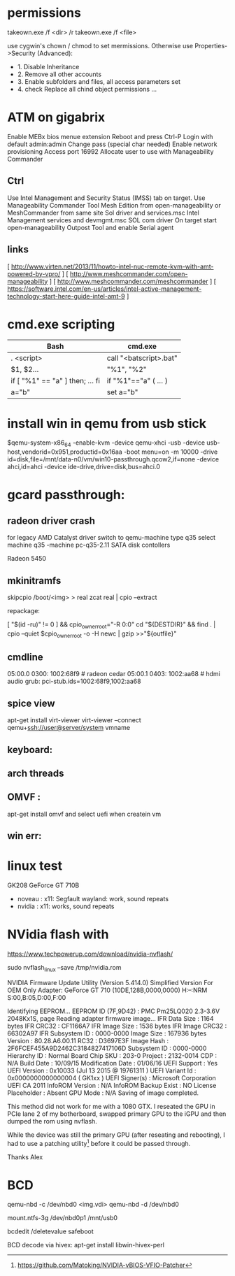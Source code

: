 * permissions

takeown.exe /f <dir> /r
takeown.exe /f <file> 

use cygwin's chown / chmod to set mermissions. Otherwise
use Properties->Security (Advanced):
 - 1. Disable Inheritance
 - 2. Remove all other accounts
 - 3. Enable subfolders and files, all access parameters set
 - 4. check Replace all chind object permissions ...


 
* ATM on gigabrix

  Enable MEBx bios menue extension
  Reboot and press Ctrl-P 
  Login with default admin:admin
  Change pass (special char needed)
  Enable network provisioning
  Access port 16992
  Allocate user to use with Manageability Commander

** Ctrl
  Use Intel Management and Security Status (IMSS) tab on target.
  Use Manageability Commander Tool Mesh Edition from open-manageability or MeshCommander from same site
  Sol driver and services.msc Intel Management services and devmgmt.msc SOL com driver
  On target start open-manageability Outpost Tool and enable Serial agent

** links
[ http://www.virten.net/2013/11/howto-intel-nuc-remote-kvm-with-amt-powered-by-vpro/ ]
[ http://www.meshcommander.com/open-manageability ]
[ http://www.meshcommander.com/meshcommander ]
[ https://software.intel.com/en-us/articles/intel-active-management-technology-start-here-guide-intel-amt-9 ]

* cmd.exe scripting

 | Bash                            | cmd.exe                |
 |---------------------------------+------------------------|
 | . <script>                      | call "<batscript>.bat" |
 | $1, $2...                       | "%1", "%2"             |
 | if [ "%1" == "a" ] then; ... fi | if "%1"=="a" ( ... )   |
 | a="b"                           | set a="b"              |

* install win in qemu from usb stick

 $qemu-system-x86_64 -enable-kvm -device qemu-xhci -usb -device usb-host,vendorid=0x951,productid=0x16aa -boot menu=on -m 10000 -drive id=disk,file=/mnt/data-n0/vm/win10-passthrough.qcow2,if=none -device ahci,id=ahci -device ide-drive,drive=disk,bus=ahci.0

 
* gcard passthrough:

** radeon driver crash

 for legacy AMD Catalyst driver switch to qemu-machine type q35
 select machine q35 
 -machine pc-q35-2.11 
 SATA disk contollers 

 Radeon 5450

[1] https://www.redhat.com/archives/vfio-users/2016-January/msg00301.html
[2] https://lists.gnu.org/archive/html/qemu-devel/2016-10/msg08066.html
[3] https://bugzilla.redhat.com/show_bug.cgi?id=1408808

** mkinitramfs

skipcpio /boot/<img> > real
zcat real | cpio --extract

repackage:

[ "$(id -ru)" != 0 ] && cpio_owner_root="-R 0:0" 
cd "${DESTDIR}" && find . | cpio --quiet $cpio_owner_root -o -H newc | gzip >>"${outfile}" 

[1] https://askubuntu.com/questions/1065054/howto-skip-over-cpio-archive-when-multiple-cpio-archives-are-concatenated
[2] https://github.com/dracutdevs/dracut/tree/master/skipcpio

** cmdline

05:00.0 0300: 1002:68f9 # radeon cedar
05:00.1 0403: 1002:aa68 # hdmi audio
grub: pci-stub.ids=1002:68f9,1002:aa68

** spice view

apt-get install virt-viewer
virt-viewer --connect qemu+ssh://user@server/system vmname

** keyboard:

[1] https://unix.stackexchange.com/questions/198736/passthrough-ps-2-keyboard-to-guest-os

** arch threads
[1] https://wiki.archlinux.org/index.php/PCI_passthrough_via_OVMF
[2] https://bbs.archlinux.org/viewtopic.php?id=162768&p=41
[3] https://www.reddit.com/r/pcmasterrace/comments/3lno0t/gpu_passthrough_revisited_an_updated_guide_on_how/
[4] https://www.evonide.com/non-root-gpu-passthrough-setup/#QEMU_setup

<qemu:commandline>
    <qemu:arg value='-vga'/>
    <qemu:arg value='none'/>
    <qemu:arg value='-bios'/>
    <qemu:arg value='/usr/lib/qemu/bios.bin'/>
    <qemu:arg value='-device'/>
    <qemu:arg value='ioh3420,bus=pcie.0,addr=1c.0,multifunction=on,port=1,chassis=1,id=root'/>
    <qemu:arg value='-device'/>
    <qemu:arg value='vfio-pci,host=01:00.0,bus=root,addr=00.0,multifunction=on,x-vga=on'/>
    <qemu:arg value='-device'/>
    <qemu:arg value='vfio-pci,host=01:00.1,bus=pcie.0'/>
  </qemu:commandline>

xmlns:qemu='http://libvirt.org/schemas/domain/qemu/1.0'

  <features>
    <acpi/>
    <apic/>
    <hyperv>
      <relaxed state='on'/>
      <vapic state='on'/>
      <spinlocks state='on' retries='8191'/>
      <vendor_id state='on' value='test'/>
    </hyperv>
    <kvm>
      <hidden state='on'/>
    </kvm>
    <vmport state='off'/>
  </features>


** OMVF :
apt-get install omvf 
and select uefi when createin vm
** win err: 


* linux test
 GK208 GeForce GT 710B
 - noveau : x11: Segfault 
            wayland: work, sound repeats 
 - nvidia : x11: works, sound repeats

* NVidia flash with

https://www.techpowerup.com/download/nvidia-nvflash/


sudo nvflash_linux  --save /tmp/nvidia.rom 

NVIDIA Firmware Update Utility (Version 5.414.0)
Simplified Version For OEM Only
Adapter: GeForce GT 710       (10DE,128B,0000,0000) H:--:NRM  S:00,B:05,D:00,F:00

Identifying EEPROM...
EEPROM ID (7F,9D42) : PMC Pm25LQ020 2.3-3.6V 2048Kx1S, page
Reading adapter firmware image...
IFR Data Size         : 1164 bytes
IFR CRC32             : CF1166A7
IFR Image Size        : 1536 bytes
IFR Image CRC32       : 66302A97
IFR Subsystem ID      : 0000-0000
Image Size            : 167936 bytes
Version               : 80.28.A6.00.11
RC32                : D3697E3F
Image Hash            : 2F6FCEF455A9D2462C3184827417106D
Subsystem ID          : 0000-0000
Hierarchy ID          : Normal Board
Chip SKU              : 203-0
Project               : 2132-0014
CDP                   : N/A
Build Date            : 10/09/15
Modification Date     : 01/06/16
UEFI Support          : Yes
UEFI Version          : 0x10033 (Jul 13 2015 @ 19761311 )
UEFI Variant Id       : 0x0000000000000004 ( GK1xx )
UEFI Signer(s)        : Microsoft Corporation UEFI CA 2011
InfoROM Version       : N/A
InfoROM Backup Exist  : NO
License Placeholder   : Absent
GPU Mode              : N/A
Saving of image completed.

This method did not work for me with a 1080 GTX. I reseated the GPU in PCIe lane
2 of my botherboard, swapped primary GPU to the iGPU and then dumped the rom
using nvflash.

While the device was still the primary GPU (after reseating and rebooting), I
had to use a patching utility[0] before it could be passed through.

Thanks
Alex

[0] https://github.com/Matoking/NVIDIA-vBIOS-VFIO-Patcher

* BCD 

qemu-nbd -c /dev/nbd0 <img.vdi>
qemu-nbd -d /dev/nbd0

mount.ntfs-3g /dev/nbd0p1 /mnt/usb0

bcdedit /deletevalue safeboot

BCD decode via hivex: apt-get install libwin-hivex-perl

[1] https://docs.microsoft.com/en-us/previous-versions/windows/hardware/design/dn653287(v=vs.85)
[2] https://rwmj.wordpress.com/2010/04/03/use-hivex-to-unpack-a-windows-boot-configuration-data-bcd-hive/
[3] http://www.geoffchappell.com/notes/windows/boot/bcd/index.htm
[4] https://rwmj.wordpress.com/2010/04/03/use-hivex-to-unpack-a-windows-boot-configuration-data-bcd-hive/
